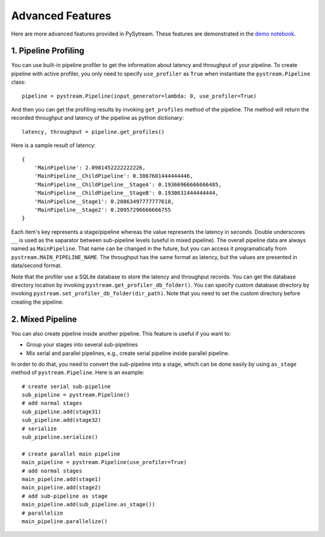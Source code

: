 Advanced Features
======================================

Here are more advanced features provided in PySytream.
These features are demonstrated in the `demo notebook <https://github.com/MukhlasAdib/pystream-pipeline/blob/main/demo.ipynb>`_.

1. Pipeline Profiling
~~~~~~~~~~~~~~~~~~~~~~~~~~~~~~~~~~~~~~

You can use built-in pipeline profiler to get the information about latency and throughput of your pipeline.
To create pipeline with active profiler, you only need to specify ``use_profiler`` as ``True`` when instantiate the ``pystream.Pipeline`` class::

    pipeline = pystream.Pipeline(input_generator=lambda: 0, use_profiler=True)

And then you can get the profiling results by invoking ``get_profiles`` method of the pipeline.
The method will return the recorded throughput and latency of the pipeline as python dictionary::

    latency, throughput = pipeline.get_profiles()

Here is a sample result of latency::

    {
        'MainPipeline': 2.0981452222222226,
        'MainPipeline__ChildPipeline': 0.3867601444444446,
        'MainPipeline__ChildPipeline__StageA': 0.19366966666666485,
        'MainPipeline__ChildPipeline__StageB': 0.1930631444444444,
        'MainPipeline__Stage1': 0.20863497777777618,
        'MainPipeline__Stage2': 0.20957296666666755
    }

Each item's key represents a stage/pipeline whereas the value represents the latency in seconds.
Double underscores ``__`` is used as the saparator between sub-pipeline levels (useful in mixed pipeline).
The overall pipeline data are always named as ``MainPipeline``.
That name can be changed in the future, but you can access it programatically from ``pystream.MAIN_PIPELINE_NAME``.
The throughput has the same format as latency, but the values are presented in data/second format. 

Note that the profiler use a SQLite database to store the latency and throughput records.
You can get the database directory location by invoking ``pystream.get_profiler_db_folder()``.
You can specify custom database directory by invoking ``pystream.set_profiler_db_folder(dir_path)``.
Note that you need to set the custom directory before creating the pipeline.

2. Mixed Pipeline
~~~~~~~~~~~~~~~~~~~~~~~~~~~~~~~~~~~~~~

You can also create pipeline inside another pipeline.
This feature is useful  if you want to:

- Group your stages into several sub-pipelines
- Mix serial and parallel pipelines, e.g., create serial pipeline inside parallel pipeline.

In order to do that, you need to convert the sub-pipeline into a stage, which can be done easily by using ``as_stage`` method of ``pystream.Pipeline``.
Here is an example::

    # create serial sub-pipeline
    sub_pipeline = pystream.Pipeline()
    # add normal stages
    sub_pipeline.add(stage31)
    sub_pipeline.add(stage32)
    # serialize
    sub_pipeline.serialize()

    # create parallel main pipeline
    main_pipeline = pystream.Pipeline(use_profiler=True)
    # add normal stages
    main_pipeline.add(stage1)
    main_pipeline.add(stage2)
    # add sub-pipeline as stage
    main_pipeline.add(sub_pipeline.as_stage())
    # parallelize
    main_pipeline.parallelize()


